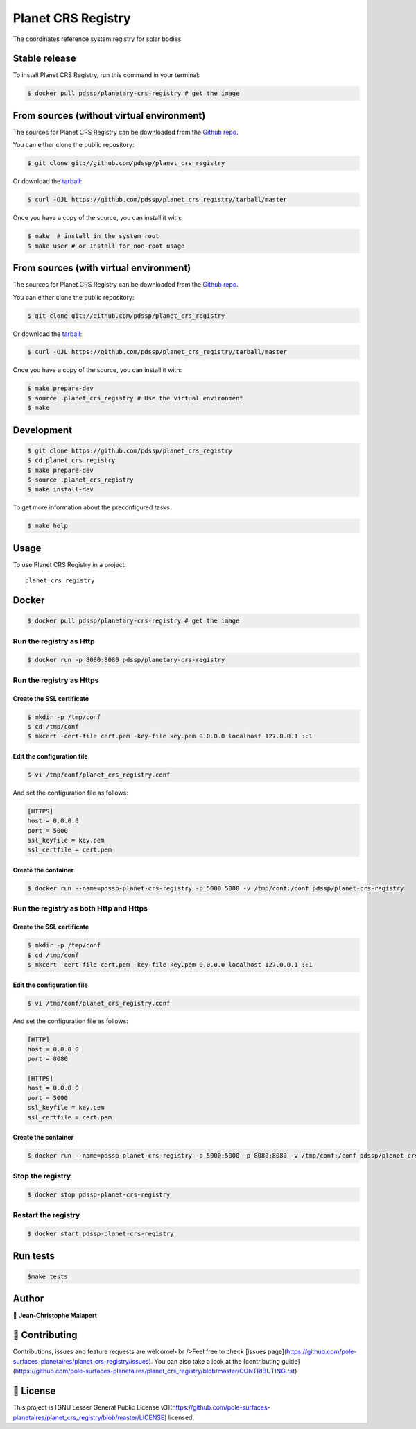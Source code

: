 .. highlight:: shell

===================
Planet CRS Registry
===================

.. image:: https://img.shields.io/github/v/tag/pdssp/planet_crs_registry
.. image:: https://img.shields.io/github/v/release/pdssp/planet_crs_registry?include_prereleases

.. image https://img.shields.io/github/downloads/pdssp/planet_crs_registry/total
.. image https://img.shields.io/github/issues-raw/pdssp/planet_crs_registry
.. image https://img.shields.io/github/issues-pr-raw/pdssp/planet_crs_registry
.. image:: https://img.shields.io/badge/Maintained%3F-yes-green.svg
   :target: https://github.com/pdssp/planet_crs_registry/graphs/commit-activity
.. image https://img.shields.io/github/license/pdssp/planet_crs_registry
.. image https://img.shields.io/github/forks/pdssp/planet_crs_registry?style=social


The coordinates reference system registry for solar bodies


--------------
Stable release
--------------

To install Planet CRS Registry, run this command in your terminal:

.. code-block:: console

    $ docker pull pdssp/planetary-crs-registry # get the image


------------------------------------------
From sources (without virtual environment)
------------------------------------------

The sources for Planet CRS Registry can be downloaded from the `Github repo`_.

You can either clone the public repository:

.. code-block:: console

    $ git clone git://github.com/pdssp/planet_crs_registry

Or download the `tarball`_:

.. code-block:: console

    $ curl -OJL https://github.com/pdssp/planet_crs_registry/tarball/master

Once you have a copy of the source, you can install it with:

.. code-block:: console

    $ make  # install in the system root
    $ make user # or Install for non-root usage


.. _Github repo: https://github.com/pdssp/planet_crs_registry
.. _tarball: https://github.com/pdssp/planet_crs_registry/tarball/master


---------------------------------------
From sources (with virtual environment)
---------------------------------------

The sources for Planet CRS Registry can be downloaded from the `Github repo`_.

You can either clone the public repository:

.. code-block:: console

    $ git clone git://github.com/pdssp/planet_crs_registry

Or download the `tarball`_:

.. code-block:: console

    $ curl -OJL https://github.com/pdssp/planet_crs_registry/tarball/master

Once you have a copy of the source, you can install it with:

.. code-block:: console

    $ make prepare-dev
    $ source .planet_crs_registry # Use the virtual environment
    $ make


.. _Github repo: https://github.com/pdssp/planet_crs_registry
.. _tarball: https://github.com/pdssp/planet_crs_registry/tarball/master


-----------
Development
-----------

.. code-block:: console

        $ git clone https://github.com/pdssp/planet_crs_registry
        $ cd planet_crs_registry
        $ make prepare-dev
        $ source .planet_crs_registry
        $ make install-dev


To get more information about the preconfigured tasks:

.. code-block:: console

        $ make help


-----
Usage
-----

To use Planet CRS Registry in a project::

    planet_crs_registry


------
Docker
------

.. code-block:: console

        $ docker pull pdssp/planetary-crs-registry # get the image

Run the registry as Http
========================

.. code-block:: console

        $ docker run -p 8080:8080 pdssp/planetary-crs-registry

Run the registry as Https
=========================

Create the SSL certificate
--------------------------

.. code-block:: console

        $ mkdir -p /tmp/conf
        $ cd /tmp/conf
        $ mkcert -cert-file cert.pem -key-file key.pem 0.0.0.0 localhost 127.0.0.1 ::1

Edit the configuration file
---------------------------

.. code-block:: console

        $ vi /tmp/conf/planet_crs_registry.conf

And set the configuration file as follows:

.. code-block:: ini

        [HTTPS]
        host = 0.0.0.0
        port = 5000
        ssl_keyfile = key.pem
        ssl_certfile = cert.pem


Create the container
--------------------

.. code-block:: console

        $ docker run --name=pdssp-planet-crs-registry -p 5000:5000 -v /tmp/conf:/conf pdssp/planet-crs-registry


Run the registry as both Http and Https
=======================================

Create the SSL certificate
--------------------------

.. code-block:: console

        $ mkdir -p /tmp/conf
        $ cd /tmp/conf
        $ mkcert -cert-file cert.pem -key-file key.pem 0.0.0.0 localhost 127.0.0.1 ::1

Edit the configuration file
---------------------------

.. code-block:: console

        $ vi /tmp/conf/planet_crs_registry.conf

And set the configuration file as follows:

.. code-block:: ini

        [HTTP]
        host = 0.0.0.0
        port = 8080

        [HTTPS]
        host = 0.0.0.0
        port = 5000
        ssl_keyfile = key.pem
        ssl_certfile = cert.pem


Create the container
--------------------

.. code-block:: console

        $ docker run --name=pdssp-planet-crs-registry -p 5000:5000 -p 8080:8080 -v /tmp/conf:/conf pdssp/planet-crs-registry


Stop the registry
=================

.. code-block:: console

        $ docker stop pdssp-planet-crs-registry


Restart the registry
====================

.. code-block:: console

        $ docker start pdssp-planet-crs-registry

---------
Run tests
---------

.. code-block:: console

        $make tests

------
Author
------
👤 **Jean-Christophe Malapert**


---------------
🤝 Contributing
---------------
Contributions, issues and feature requests are welcome!<br />Feel free to check [issues page](https://github.com/pole-surfaces-planetaires/planet_crs_registry/issues). You can also take a look at the [contributing guide](https://github.com/pole-surfaces-planetaires/planet_crs_registry/blob/master/CONTRIBUTING.rst)

----------
📝 License
----------
This project is [GNU Lesser General Public License v3](https://github.com/pole-surfaces-planetaires/planet_crs_registry/blob/master/LICENSE) licensed.
